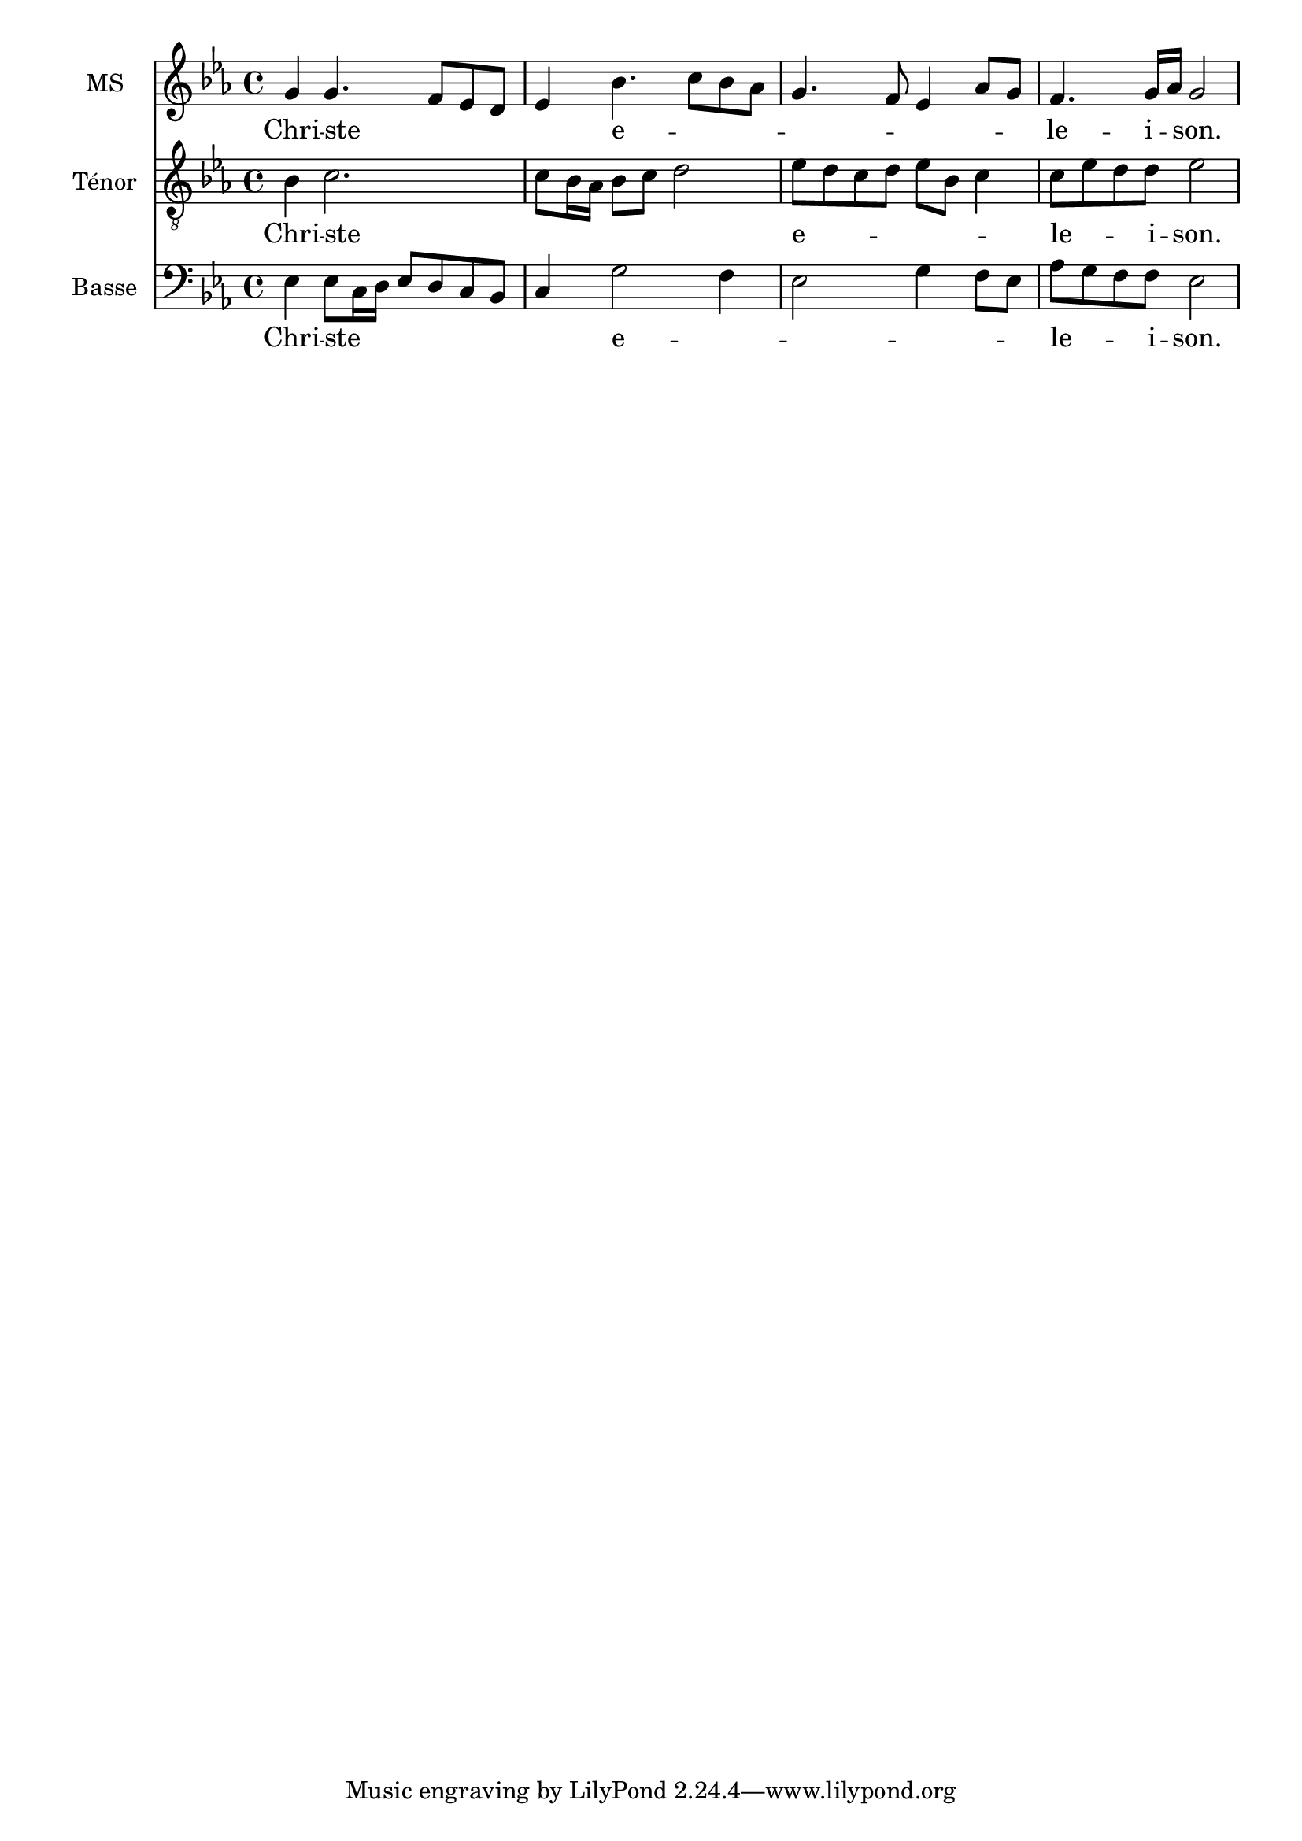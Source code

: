 \version "2.18.2"

% 
% \header {
%   title = "Messe de Angelis"
%   subtitle = "Messe à 3 voix mixtes avec alternance de grégorien"
%   composer = "Abbé Jean Robin († 2002)"
%   arranger = "Pâques 1949"
%   % Supprimer le pied de page par défaut
%   tagline = ##f
% }

global = {
  \key c \minor
  \time 4/4
}
\paper {
 #(include-special-characters)
}

mezzoSopranoVoice = \relative c'' {
  \global
  \dynamicUp
  % En avant la musique !
g g4. f8 es8 d8 es4 bes'4. c8 bes aes g4. f8 es4 aes8g  f4. g16 aes g2
}

verseMezzoSopranoVoice = \lyricmode {
  % Ajouter ici des paroles.
Chri -- ste  _ _ _ _ e -- _ _ _ _ _ _ _ _ le -- i -- _ son.}

tenorVoice = \relative c' {
  \global
  \dynamicUp
  % En avant la musique !
  bes4 c2. c8 bes16 aes bes8 c d2
  es8 d c d es bes c4
  c8 es d d es2
}

verseTenorVoice = \lyricmode {
  % Ajouter ici des paroles.
Chri -- ste _ _ _ _ _ _ e -- _ _ _ _ _ _ le -- _ _ i -- son.}

bassVoice = \relative c {
  \global
  \dynamicUp
  % En avant la musique !
  es4 es8 c16 d es8 d c bes c4 g'2 f4 es2 g4 f8es aes g f f es2
}

verseBassVoice = \lyricmode {
  % Ajouter ici des paroles.
Chri -- ste _ _ _ _ _ _ _ e -- _ _ _ _ _ le -- _ _ i -- son.}

mezzoSopranoVoicePart = \new Staff \with {
  instrumentName = "MS"
  midiInstrument = "choir aahs"
} { \mezzoSopranoVoice }
\addlyrics { \verseMezzoSopranoVoice }

tenorVoicePart = \new Staff \with {
  instrumentName = "Ténor"
  midiInstrument = "choir aahs"
} { \clef "treble_8" \tenorVoice }
\addlyrics { \verseTenorVoice }

bassVoicePart = \new Staff \with {
  instrumentName = "Basse"
  midiInstrument = "choir aahs"
} { \clef bass \bassVoice }
\addlyrics { \verseBassVoice }

\score {
  <<
    \mezzoSopranoVoicePart
    \tenorVoicePart
    \bassVoicePart
  >>
  \layout {
		  \context {
		    \Staff \RemoveEmptyStaves
		    \override VerticalAxisGroup #'remove-first = ##t
  }}
  \midi {
    \tempo 4=100
  }
}
